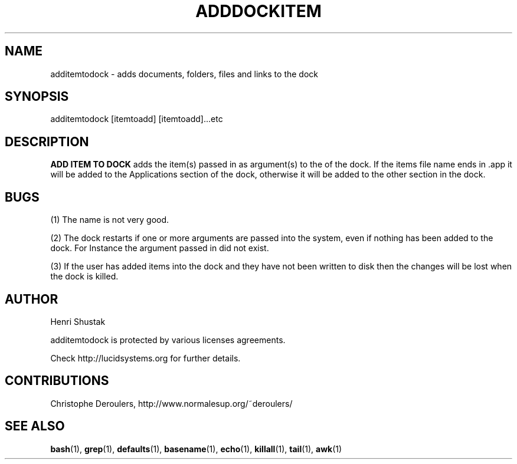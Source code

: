 .\" Process this file with
.\" groff -Tascii -man /path/tosource/addtodock.1 > outputfile.1
.\"
.TH ADDDOCKITEM 1 "22 MAY 2008"
.SH NAME
additemtodock - adds documents, folders, files and links to the dock
.SH SYNOPSIS
additemtodock [itemtoadd] [itemtoadd]...etc
.SH DESCRIPTION
.B
ADD ITEM TO DOCK
adds the item(s) passed in as argument(s) to the of the dock. 
If the items file name ends in .app it will be added to the 
Applications section of the dock, otherwise it will  be added
to the other section in the dock.

.SH BUGS
(1)
The name is not very good.

(2)
The dock restarts if one or more 
arguments are passed into the system, even if nothing has 
been added to the dock. For Instance the argument passed 
in did not exist.

(3)
If the user has added items into the dock
and they have not been written to disk
then the changes will be lost when the dock is killed.

.SH AUTHOR
Henri Shustak

additemtodock is protected by various licenses agreements.

Check http://lucidsystems.org for further details.

.SH CONTRIBUTIONS 
Christophe Deroulers, http://www.normalesup.org/~deroulers/


.SH "SEE ALSO"
.BR bash (1),
.BR grep (1),
.BR defaults (1),
.BR basename (1),
.BR echo (1),
.BR killall (1),
.BR tail (1),
.BR awk (1)